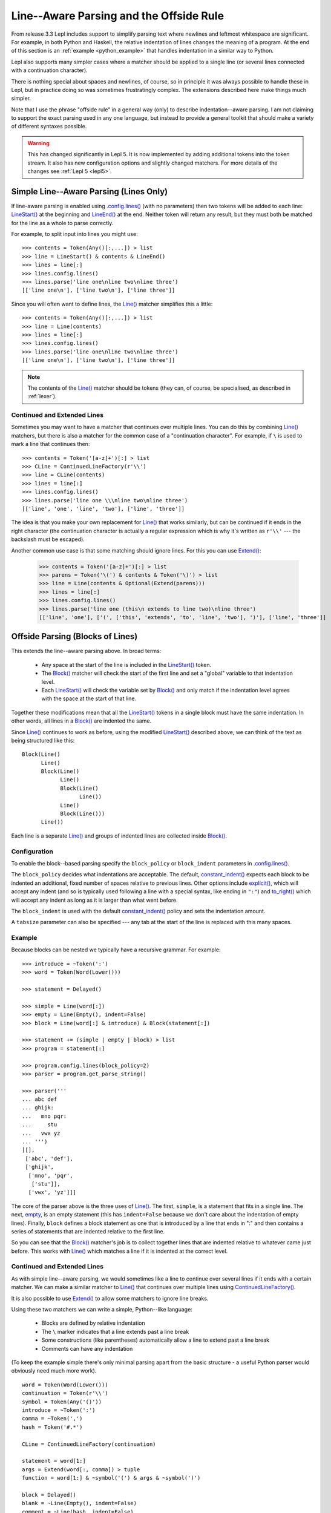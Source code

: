 
.. index:: offside rule, whitespace sensitive parsing
.. _offside:

Line--Aware Parsing and the Offside Rule
========================================

From release 3.3 Lepl includes support to simplify parsing text where newlines
and leftmost whitespace are significant.  For example, in both Python and
Haskell, the relative indentation of lines changes the meaning of a program.
At the end of this section is an :ref:`example <python_example>` that handles
indentation in a similar way to Python.

Lepl also supports many simpler cases where a matcher should be applied to a
single line (or several lines connected with a continuation character).

There is nothing special about spaces and newlines, of course, so in principle
it was always possible to handle these in Lepl, but in practice doing so was
sometimes frustratingly complex.  The extensions described here make things
much simpler.

Note that I use the phrase "offside rule" in a general way (only) to describe
indentation--aware parsing.  I am not claiming to support the exact parsing
used in any one language, but instead to provide a general toolkit that should
make a variety of different syntaxes possible.

.. warning::

   This has changed significantly in Lepl 5.  It is now implemented by adding
   additional tokens into the token stream.  It also has new configuration
   options and slightly changed matchers.  For more details of the changes see
   :ref:`Lepl 5 <lepl5>`.

.. index:: lines(), LineStart(), LineEnd(), Line()

Simple Line--Aware Parsing (Lines Only)
---------------------------------------

If line-aware parsing is enabled using `.config.lines() <api/redirect.html#lepl.core.config.ConfigBuilder.lines>`_ (with no
parameters) then two tokens will be added to each line: `LineStart() <api/redirect.html#lepl.lexer.lines.matchers.LineStart>`_ at the
beginning and `LineEnd() <api/redirect.html#lepl.lexer.lines.matchers.LineEnd>`_ at the end.  Neither token will return any result,
but they must both be matched for the line as a whole to parse correctly.

For example, to split input into lines you might use::

  >>> contents = Token(Any()[:,...]) > list
  >>> line = LineStart() & contents & LineEnd()
  >>> lines = line[:]
  >>> lines.config.lines()
  >>> lines.parse('line one\nline two\nline three')
  [['line one\n'], ['line two\n'], ['line three']]

Since you will often want to define lines, the `Line() <api/redirect.html#lepl.lexer.lines.matchers.Line>`_ matcher simplifies
this a little::

  >>> contents = Token(Any()[:,...]) > list
  >>> line = Line(contents)
  >>> lines = line[:]
  >>> lines.config.lines()
  >>> lines.parse('line one\nline two\nline three')
  [['line one\n'], ['line two\n'], ['line three']]

.. note::

   The contents of the `Line() <api/redirect.html#lepl.lexer.lines.matchers.Line>`_ matcher should be tokens (they can, of
   course, be specialised, as described in :ref:`lexer`).

.. index:: ContinuedLineFactory(), Extend()

Continued and Extended Lines
~~~~~~~~~~~~~~~~~~~~~~~~~~~~

Sometimes you may want to have a matcher that continues over multiple lines.
You can do this by combining `Line() <api/redirect.html#lepl.lexer.lines.matchers.Line>`_ matchers, but there is also a matcher
for the common case of a "continuation character".  For example, if ``\`` is
used to mark a line that continues then::

  >>> contents = Token('[a-z]+')[:] > list
  >>> CLine = ContinuedLineFactory(r'\\')
  >>> line = CLine(contents)
  >>> lines = line[:]
  >>> lines.config.lines()
  >>> lines.parse('line one \\\nline two\nline three')
  [['line', 'one', 'line', 'two'], ['line', 'three']]

The idea is that you make your own replacement for `Line() <api/redirect.html#lepl.lexer.lines.matchers.Line>`_ that works
similarly, but can be continued if it ends in the right character (the
continuation character is actually a regular expression which is why it's
written as ``r'\\'`` --- the backslash must be escaped).

Another common use case is that some matching should ignore lines.  For this
you can use `Extend() <api/redirect.html#lepl.lexer.lines.matchers.Extend>`_:

  >>> contents = Token('[a-z]+')[:] > list
  >>> parens = Token('\(') & contents & Token('\)') > list
  >>> line = Line(contents & Optional(Extend(parens)))
  >>> lines = line[:]
  >>> lines.config.lines()
  >>> lines.parse('line one (this\n extends to line two)\nline three')
  [['line', 'one'], ['(', ['this', 'extends', 'to', 'line', 'two'], ')'], ['line', 'three']]

.. _blocks:
.. index:: Block(),

Offside Parsing (Blocks of Lines)
---------------------------------

This extends the line--aware parsing above.  In broad terms:

 * Any space at the start of the line is included in the `LineStart() <api/redirect.html#lepl.lexer.lines.matchers.LineStart>`_
   token.

 * The `Block() <api/redirect.html#lepl.lexer.lines.matchers.Block>`_ matcher will check the start of the first line and set a
   "global" variable to that indentation level.

 * Each `LineStart() <api/redirect.html#lepl.lexer.lines.matchers.LineStart>`_ will check the variable set by `Block() <api/redirect.html#lepl.lexer.lines.matchers.Block>`_ and only
   match if the indentation level agrees with the space at the start of that
   line.

Together these modifications mean that all the `LineStart() <api/redirect.html#lepl.lexer.lines.matchers.LineStart>`_ tokens in a
single block must have the same indentation.  In other words, all lines in
a `Block() <api/redirect.html#lepl.lexer.lines.matchers.Block>`_ are indented the same.

Since `Line() <api/redirect.html#lepl.lexer.lines.matchers.Line>`_ continues to work as before, using the modified
`LineStart() <api/redirect.html#lepl.lexer.lines.matchers.LineStart>`_ described above, we can think of the text as being structured
like this::

  Block(Line()
	Line()
	Block(Line()
	      Line()
	      Block(Line()
		    Line())
	      Line()
	      Block(Line()))
	Line())

Each line is a separate `Line() <api/redirect.html#lepl.lexer.lines.matchers.Line>`_ and groups of indented lines are collected
inside `Block() <api/redirect.html#lepl.lexer.lines.matchers.Block>`_.

Configuration
~~~~~~~~~~~~~

To enable the block--based parsing specify the ``block_policy`` or
``block_indent`` parameters in `.config.lines() <api/redirect.html#lepl.core.config.ConfigBuilder.lines>`_.

The ``block_policy`` decides what indentations are acceptable.  The default,
`constant_indent() <api/redirect.html#lepl.lexer.lines.matchers.constant_indent>`_ expects each block to be indented an additional, fixed
number of spaces relative to previous lines.  Other options include
`explicit() <api/redirect.html#lepl.lexer.lines.matchers.explicit>`_, which will accept any indent (and so is typically used
following a line with a special syntax, like ending in ``":"``) and
`to_right() <api/redirect.html#lepl.lexer.lines.matchers.to_right>`_ which will accept any indent as long as it is larger than what
went before.

The ``block_indent`` is used with the default `constant_indent() <api/redirect.html#lepl.lexer.lines.matchers.constant_indent>`_ policy and
sets the indentation amount.

A ``tabsize`` parameter can also be specified --- any tab at the start of the
line is replaced with this many spaces.

Example
~~~~~~~

Because blocks can be nested we typically have a recursive grammar.  For
example::

  >>> introduce = ~Token(':')
  >>> word = Token(Word(Lower()))

  >>> statement = Delayed()

  >>> simple = Line(word[:])
  >>> empty = Line(Empty(), indent=False)
  >>> block = Line(word[:] & introduce) & Block(statement[:])

  >>> statement += (simple | empty | block) > list
  >>> program = statement[:]

  >>> program.config.lines(block_policy=2)
  >>> parser = program.get_parse_string()

  >>> parser('''
  ... abc def
  ... ghijk:
  ...   mno pqr:
  ...     stu
  ...   vwx yz
  ... ''')
  [[], 
   ['abc', 'def'], 
   ['ghijk', 
    ['mno', 'pqr', 
     ['stu']], 
    ['vwx', 'yz']]]

The core of the parser above is the three uses of `Line() <api/redirect.html#lepl.lexer.lines.matchers.Line>`_.  The first,
``simple``, is a statement that fits in a single line.  The next, `empty <api/redirect.html#lepl.support.lib.empty>`_,
is an empty statement (this has ``indent=False`` because we don't care about
the indentation of empty lines).  Finally, ``block`` defines a block statement
as one that is introduced by a line that ends in ":" and then contains a
series of statements that are indented relative to the first line.

So you can see that the `Block() <api/redirect.html#lepl.lexer.lines.matchers.Block>`_ matcher's job is to collect
together lines that are indented relative to whatever came just before.  This
works with `Line() <api/redirect.html#lepl.lexer.lines.matchers.Line>`_ which matches a line if it is indented at the correct
level.

.. _python_example:  

Continued and Extended Lines
~~~~~~~~~~~~~~~~~~~~~~~~~~~~

As with simple line--aware parsing, we would sometimes like a line to continue
over several lines if it ends with a certain matcher.  We can make a similar
matcher to `Line() <api/redirect.html#lepl.lexer.lines.matchers.Line>`_ that
continues over multiple lines using `ContinuedLineFactory() <api/redirect.html#lepl.lexer.lines.matchers.ContinuedLineFactory>`_.

It is also possible to use `Extend() <api/redirect.html#lepl.lexer.lines.matchers.Extend>`_ to allow some matchers to ignore line
breaks.

Using these two matchers we can write a simple, Python--like language:

  * Blocks are defined by relative indentation
  * The ``\`` marker indicates that a line extends past a line break
  * Some constructions (like parentheses) automatically allow a line
    to extend past a line break
  * Comments can have any indentation
  
(To keep the example simple there's only minimal parsing apart from the
basic structure - a useful Python parser would obviously need much more work).

::

    word = Token(Word(Lower()))
    continuation = Token(r'\\')
    symbol = Token(Any('()'))
    introduce = ~Token(':')
    comma = ~Token(',')
    hash = Token('#.*')

    CLine = ContinuedLineFactory(continuation)

    statement = word[1:]
    args = Extend(word[:, comma]) > tuple
    function = word[1:] & ~symbol('(') & args & ~symbol(')')

    block = Delayed()
    blank = ~Line(Empty(), indent=False)
    comment = ~Line(hash, indent=False)
    line = Or((CLine(statement) | block) > list,
	      blank,
	      comment)
    block += Line((function | statement) & introduce) & Block(line[1:])

    program = (line[:] & Eos())
    program.config.lines(block_policy=explicit)
    parser = program.get_parse_string()
  
When applied to input like::

    # this is a grammar with a similar
    # line structure to python

    if something:
      then we indent
    else:
        something else
        # note a different indent size here

    def function(a, b, c):
      we can nest blocks:
        like this
      and we can also \
        have explicit continuations \
        with \
    any \
           indentation

    same for (argument,
                        lists):
      which do not need the
      continuation marker
      # and we can have blank lines inside a block:

      like this
        # along with strangely placed comments
      but still keep blocks tied together

The following structure is generated::

    [
      ['if', 'something', 
        ['then', 'we', 'indent']
      ],
      ['else', 
        ['something', 'else'], 
      ],
      ['def', 'function', ('a', 'b', 'c'), 
        ['we', 'can', 'nest', 'blocks', 
          ['like', 'this']
        ], 
        ['and', 'we', 'can', 'also', 'have', 'explicit', 'continuations', 
         'with', 'any', 'indentation'], 
      ], 
      ['same', 'for', ('argument', 'lists'), 
        ['which', 'do', 'not', 'need', 'the'], 
        ['continuation', 'marker'], 
        ['like', 'this'], 
        ['but', 'still', 'keep', 'blocks', 'tied', 'together']
      ]
    ]

The important thing to notice here is that the nesting of lists in the final
result matches the indentation of the original source.

